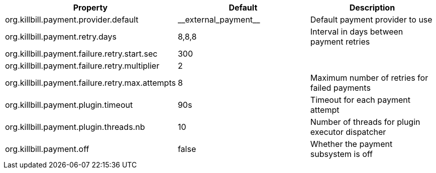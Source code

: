 [cols=3, options="header"]
|===
|Property
|Default
|Description

|org.killbill.payment.provider.default
|$$__external_payment__$$
|Default payment provider to use

|org.killbill.payment.retry.days
|8,8,8
|Interval in days between payment retries

|org.killbill.payment.failure.retry.start.sec
|300
|

|org.killbill.payment.failure.retry.multiplier
|2
|

|org.killbill.payment.failure.retry.max.attempts
|8
|Maximum number of retries for failed payments

|org.killbill.payment.plugin.timeout
|90s
|Timeout for each payment attempt

|org.killbill.payment.plugin.threads.nb
|10
|Number of threads for plugin executor dispatcher

|org.killbill.payment.off
|false
|Whether the payment subsystem is off
|===

